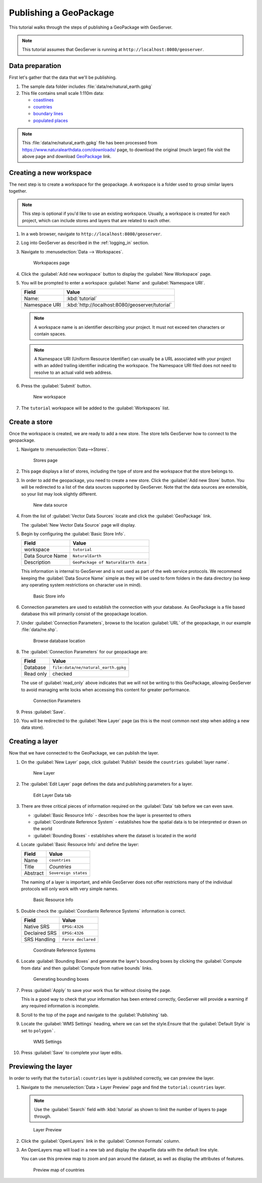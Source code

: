 .. _geopkg_quickstart:

Publishing a GeoPackage
=======================

This tutorial walks through the steps of publishing a GeoPackage with GeoServer.

.. note:: This tutorial assumes that GeoServer is running at ``http://localhost:8080/geoserver``.

Data preparation
----------------

First let's gather that the data that we'll be publishing.

#. The sample data folder includes :file:`data/ne/natural_earth.gpkg`

#. This file contains small scale 1:110m data:

   * `coastlines <https://www.naturalearthdata.com/downloads/110m-physical-vectors/110m-coastline/>`__
   * `countries <https://www.naturalearthdata.com/downloads/110m-cultural-vectors/110m-admin-0-countries/>`__
   * `boundary lines <https://www.naturalearthdata.com/downloads/110m-cultural-vectors/110m-admin-0-boundary-lines/>`__
   * `populated places <https://www.naturalearthdata.com/downloads/110m-cultural-vectors/110m-populated-places/>`__


.. note::  This :file:`data/ne/natural_earth.gpkg` file has been processed from https://www.naturalearthdata.com/downloads/ page, to download the original (much larger) file visit the above page and download `GeoPackage <https://naciscdn.org/naturalearth/packages/natural_earth_vector.gpkg.zip>`__ link.
 
Creating a new workspace
------------------------

The next step is to create a workspace for the geopackage. A workspace is a folder used to group similar layers together.

.. note:: This step is optional if you'd like to use an existing workspace. Usually, a workspace is created for each project, which can include stores and layers that are related to each other.

#. In a web browser, navigate to ``http://localhost:8080/geoserver``.

#. Log into GeoServer as described in the :ref:`logging_in` section. 

#. Navigate to :menuselection:`Data --> Workspaces`.

   .. figure:: /data/webadmin/img/data_workspaces.png

      Workspaces page

#. Click the :guilabel:`Add new workspace` button to display the :guilabel:`New Workspace` page.

#. You will be prompted to enter a workspace :guilabel:`Name` and :guilabel:`Namespace URI`.

   .. list-table::
      :header-rows: 1 

      * - Field
        - Value
      * - Name:
        - :kbd:`tutorial`
      * - Namespace URI
        - :kbd:`http://localhost:8080/geoserver/tutorial`

   .. note:: A workspace name is an identifier describing your project. It must not exceed ten characters or contain spaces.
   
   .. note:: A Namespace URI (Uniform Resource Identifier) can usually be a URL associated with your project with an added trailing identifier indicating the workspace. The Namespace URI filed does not need to resolve to an actual valid web address.
   
#. Press the :guilabel:`Submit` button. 

   .. figure:: images/workspace.png
      
      New workspace

#. The ``tutorial`` workspace will be added to the :guilabel:`Workspaces` list.

Create a store
--------------

Once the workspace is created, we are ready to add a new store. The store tells GeoServer how to connect to the geopackage. 

#. Navigate to :menuselection:`Data-->Stores`.
   
   .. figure:: images/stores.png
       
      Stores page 
    
#. This page displays a list of stores, including the type of store and the workspace that the store belongs to.

#. In order to add the geopackage, you need to create a new store. Click the :guilabel:`Add new Store` button. You will be redirected to a list of the data sources supported by GeoServer. Note that the data sources are extensible, so your list may look slightly different.

   .. figure:: images/stores_new.png

      New data source

#. From the list of :guilabel:`Vector Data Sources` locate and click the :guilabel:`GeoPackage` link.

   The :guilabel:`New Vector Data Source` page will display.

#. Begin by configuring the :guilabel:`Basic Store Info`.

   .. list-table::
      :header-rows: 1 

      * - Field
        - Value
      * - workspace
        - ``tutorial``
      * - Data Source Name
        - ``NaturalEarth``
      * - Description
        - ``GeoPackage of NaturalEarth data``
   
   This information is internal to GeoServer and is not used as part of the web service protocols. We recommend keeping the :guilabel:`Data Source Name` simple as they will be used to form folders in the data directory (so keep any operating system restrictions on character use in mind).
   
   .. figure:: images/basic.png
      
      Basic Store info

#. Connection parameters are used to establish the connection with your database. As GeoPackage is a file based database this will primarily consist of the geopackage location.

  
#. Under :guilabel:`Connection Parameters`, browse to the location :guilabel:`URL` of the geopackage, in our example  :file:`data/ne.shp`.
  
   .. figure:: images/connection_browse.png
      :width: 75%

      Browse database location

#. The :guilabel:`Connection Parameters` for our geopackage are:

   .. list-table::
      :header-rows: 1 

      * - Field
        - Value
      * - Database
        - ``file:data/ne/natural_earth.gpkg``
      * - Read only
        - checked
   
   The use of :guilabel:`read_only` above indicates that we will not be writing to this GeoPackage, allowing GeoServer to avoid managing write locks when accessing this content for greater performance.
   
   .. figure:: images/connection.png
      
      Connection Parameters

#. Press :guilabel:`Save`. 

#. You will be redirected to the :guilabel:`New Layer` page (as this is the most common next step when adding a new data store).

Creating a layer
----------------

Now that we have connected to the GeoPackage, we can publish the layer.

#. On the :guilabel:`New Layer` page, click :guilabel:`Publish` beside the ``countries`` :guilabel:`layer name`.

   .. figure:: images/layer_new.png
      
      New Layer

#. The :guilabel:`Edit Layer` page defines the data and publishing parameters for a layer.

   .. figure:: images/layer.png
      
      Edit Layer Data tab
      
   
#. There are three critical pieces of information required on the :guilabel:`Data` tab before we can even save.
   
   * :guilabel:`Basic Resource Info` - describes how the layer is presented to others
   * :guilabel:`Coordinate Reference System` - establishes how the spatial data is to be interpreted or drawn on the world
   * :guilabel:`Bounding Boxes` - establishes where the dataset is located in the world
   
#. Locate :guilabel:`Basic Resource Info` and define the layer:

   .. list-table::
      :header-rows: 1 

      * - Field
        - Value
      * - Name
        - ``countries``
      * - Title
        - `Countries`
      * - Abstract
        - ``Sovereign states``

   The naming of a layer is important, and while GeoServer does not offer restrictions many of the individual protocols will only work with very simple names.
   
   .. figure:: images/layer_basic.png

      Basic Resource Info

#. Double check the :guilabel:`Coordiante Reference Systems` information is correct.

   .. list-table::
      :header-rows: 1 

      * - Field
        - Value
      * - Native SRS
        - ``EPSG:4326``
      * - Declaired SRS
        - ``EPSG:4326``
      * - SRS Handling
        - ``Force declared``

   .. figure:: images/layer_crs.png
      
      Coordinate Reference Systems

#. Locate :guilabel:`Bounding Boxes` and generate the layer's bounding boxes by clicking the :guilabel:`Compute from data` and then :guilabel:`Compute from native bounds` links.

   .. figure:: images/layer_bbox.png

      Generating bounding boxes

#. Press :guilabel:`Apply` to save your work thus far without closing the page.
   
   This is a good way to check that your information has been entered correctly, GeoServer will provide a warning if any required information is incomplete.

#. Scroll to the top of the page and navigate to the :guilabel:`Publishing` tab.

#. Locate the :guilabel:`WMS Settings` heading, where we can set the style.Ensure that the :guilabel:`Default Style` is set to ``polygon```.

   .. figure:: images/layer_style.png

      WMS Settings
  
#. Press :guilabel:`Save` to complete your layer edits.

Previewing the layer
--------------------

In order to verify that the ``tutorial:countries`` layer is published correctly, we can preview the layer.

#. Navigate to the :menuselection:`Data > Layer Preview` page and find the ``tutorial:countries`` layer.

   .. note:: Use the :guilabel:`Search` field with :kbd:`tutorial` as shown to limit the number of layers to page through.

   .. figure:: images/preview.png

      Layer Preview

#. Click the :guilabel:`OpenLayers` link in the :guilabel:`Common Formats` column.

#. An OpenLayers map will load in a new tab and display the shapefile data with the default line style.
   
   You can use this preview map to zoom and pan around the dataset, as well as display the attributes of features.

   .. figure:: images/openlayers.png

      Preview map of countries
